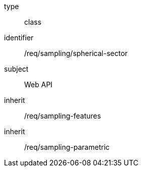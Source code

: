 [requirement,model=ogc]
====
[%metadata]
type:: class
identifier:: /req/sampling/spherical-sector
subject:: Web API
inherit:: /req/sampling-features
inherit:: /req/sampling-parametric
====